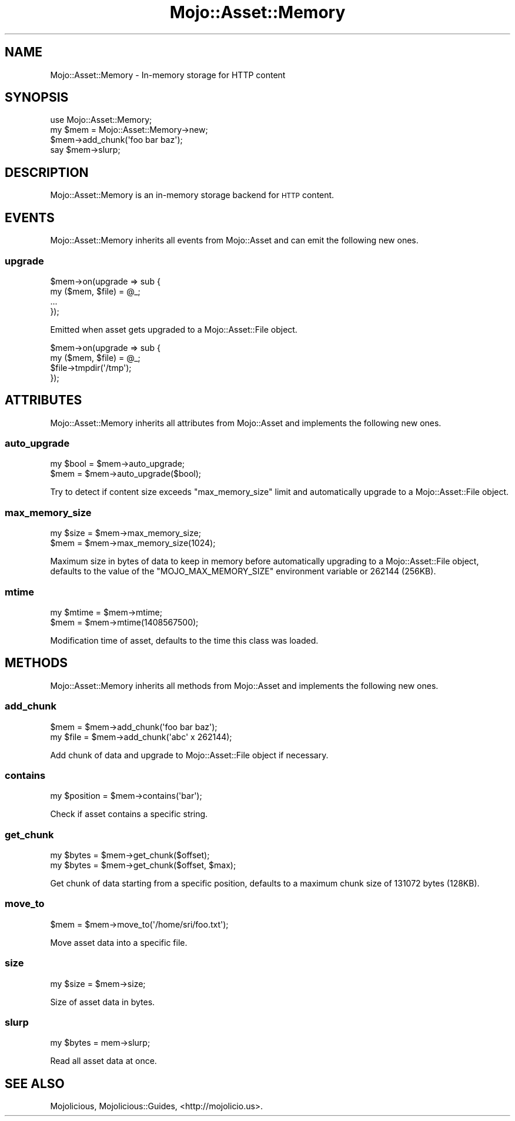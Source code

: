 .\" Automatically generated by Pod::Man 2.25 (Pod::Simple 3.16)
.\"
.\" Standard preamble:
.\" ========================================================================
.de Sp \" Vertical space (when we can't use .PP)
.if t .sp .5v
.if n .sp
..
.de Vb \" Begin verbatim text
.ft CW
.nf
.ne \\$1
..
.de Ve \" End verbatim text
.ft R
.fi
..
.\" Set up some character translations and predefined strings.  \*(-- will
.\" give an unbreakable dash, \*(PI will give pi, \*(L" will give a left
.\" double quote, and \*(R" will give a right double quote.  \*(C+ will
.\" give a nicer C++.  Capital omega is used to do unbreakable dashes and
.\" therefore won't be available.  \*(C` and \*(C' expand to `' in nroff,
.\" nothing in troff, for use with C<>.
.tr \(*W-
.ds C+ C\v'-.1v'\h'-1p'\s-2+\h'-1p'+\s0\v'.1v'\h'-1p'
.ie n \{\
.    ds -- \(*W-
.    ds PI pi
.    if (\n(.H=4u)&(1m=24u) .ds -- \(*W\h'-12u'\(*W\h'-12u'-\" diablo 10 pitch
.    if (\n(.H=4u)&(1m=20u) .ds -- \(*W\h'-12u'\(*W\h'-8u'-\"  diablo 12 pitch
.    ds L" ""
.    ds R" ""
.    ds C` ""
.    ds C' ""
'br\}
.el\{\
.    ds -- \|\(em\|
.    ds PI \(*p
.    ds L" ``
.    ds R" ''
'br\}
.\"
.\" Escape single quotes in literal strings from groff's Unicode transform.
.ie \n(.g .ds Aq \(aq
.el       .ds Aq '
.\"
.\" If the F register is turned on, we'll generate index entries on stderr for
.\" titles (.TH), headers (.SH), subsections (.SS), items (.Ip), and index
.\" entries marked with X<> in POD.  Of course, you'll have to process the
.\" output yourself in some meaningful fashion.
.ie \nF \{\
.    de IX
.    tm Index:\\$1\t\\n%\t"\\$2"
..
.    nr % 0
.    rr F
.\}
.el \{\
.    de IX
..
.\}
.\"
.\" Accent mark definitions (@(#)ms.acc 1.5 88/02/08 SMI; from UCB 4.2).
.\" Fear.  Run.  Save yourself.  No user-serviceable parts.
.    \" fudge factors for nroff and troff
.if n \{\
.    ds #H 0
.    ds #V .8m
.    ds #F .3m
.    ds #[ \f1
.    ds #] \fP
.\}
.if t \{\
.    ds #H ((1u-(\\\\n(.fu%2u))*.13m)
.    ds #V .6m
.    ds #F 0
.    ds #[ \&
.    ds #] \&
.\}
.    \" simple accents for nroff and troff
.if n \{\
.    ds ' \&
.    ds ` \&
.    ds ^ \&
.    ds , \&
.    ds ~ ~
.    ds /
.\}
.if t \{\
.    ds ' \\k:\h'-(\\n(.wu*8/10-\*(#H)'\'\h"|\\n:u"
.    ds ` \\k:\h'-(\\n(.wu*8/10-\*(#H)'\`\h'|\\n:u'
.    ds ^ \\k:\h'-(\\n(.wu*10/11-\*(#H)'^\h'|\\n:u'
.    ds , \\k:\h'-(\\n(.wu*8/10)',\h'|\\n:u'
.    ds ~ \\k:\h'-(\\n(.wu-\*(#H-.1m)'~\h'|\\n:u'
.    ds / \\k:\h'-(\\n(.wu*8/10-\*(#H)'\z\(sl\h'|\\n:u'
.\}
.    \" troff and (daisy-wheel) nroff accents
.ds : \\k:\h'-(\\n(.wu*8/10-\*(#H+.1m+\*(#F)'\v'-\*(#V'\z.\h'.2m+\*(#F'.\h'|\\n:u'\v'\*(#V'
.ds 8 \h'\*(#H'\(*b\h'-\*(#H'
.ds o \\k:\h'-(\\n(.wu+\w'\(de'u-\*(#H)/2u'\v'-.3n'\*(#[\z\(de\v'.3n'\h'|\\n:u'\*(#]
.ds d- \h'\*(#H'\(pd\h'-\w'~'u'\v'-.25m'\f2\(hy\fP\v'.25m'\h'-\*(#H'
.ds D- D\\k:\h'-\w'D'u'\v'-.11m'\z\(hy\v'.11m'\h'|\\n:u'
.ds th \*(#[\v'.3m'\s+1I\s-1\v'-.3m'\h'-(\w'I'u*2/3)'\s-1o\s+1\*(#]
.ds Th \*(#[\s+2I\s-2\h'-\w'I'u*3/5'\v'-.3m'o\v'.3m'\*(#]
.ds ae a\h'-(\w'a'u*4/10)'e
.ds Ae A\h'-(\w'A'u*4/10)'E
.    \" corrections for vroff
.if v .ds ~ \\k:\h'-(\\n(.wu*9/10-\*(#H)'\s-2\u~\d\s+2\h'|\\n:u'
.if v .ds ^ \\k:\h'-(\\n(.wu*10/11-\*(#H)'\v'-.4m'^\v'.4m'\h'|\\n:u'
.    \" for low resolution devices (crt and lpr)
.if \n(.H>23 .if \n(.V>19 \
\{\
.    ds : e
.    ds 8 ss
.    ds o a
.    ds d- d\h'-1'\(ga
.    ds D- D\h'-1'\(hy
.    ds th \o'bp'
.    ds Th \o'LP'
.    ds ae ae
.    ds Ae AE
.\}
.rm #[ #] #H #V #F C
.\" ========================================================================
.\"
.IX Title "Mojo::Asset::Memory 3"
.TH Mojo::Asset::Memory 3 "2015-06-10" "perl v5.14.4" "User Contributed Perl Documentation"
.\" For nroff, turn off justification.  Always turn off hyphenation; it makes
.\" way too many mistakes in technical documents.
.if n .ad l
.nh
.SH "NAME"
Mojo::Asset::Memory \- In\-memory storage for HTTP content
.SH "SYNOPSIS"
.IX Header "SYNOPSIS"
.Vb 1
\&  use Mojo::Asset::Memory;
\&
\&  my $mem = Mojo::Asset::Memory\->new;
\&  $mem\->add_chunk(\*(Aqfoo bar baz\*(Aq);
\&  say $mem\->slurp;
.Ve
.SH "DESCRIPTION"
.IX Header "DESCRIPTION"
Mojo::Asset::Memory is an in-memory storage backend for \s-1HTTP\s0 content.
.SH "EVENTS"
.IX Header "EVENTS"
Mojo::Asset::Memory inherits all events from Mojo::Asset and can emit the
following new ones.
.SS "upgrade"
.IX Subsection "upgrade"
.Vb 4
\&  $mem\->on(upgrade => sub {
\&    my ($mem, $file) = @_;
\&    ...
\&  });
.Ve
.PP
Emitted when asset gets upgraded to a Mojo::Asset::File object.
.PP
.Vb 4
\&  $mem\->on(upgrade => sub {
\&    my ($mem, $file) = @_;
\&    $file\->tmpdir(\*(Aq/tmp\*(Aq);
\&  });
.Ve
.SH "ATTRIBUTES"
.IX Header "ATTRIBUTES"
Mojo::Asset::Memory inherits all attributes from Mojo::Asset and
implements the following new ones.
.SS "auto_upgrade"
.IX Subsection "auto_upgrade"
.Vb 2
\&  my $bool = $mem\->auto_upgrade;
\&  $mem     = $mem\->auto_upgrade($bool);
.Ve
.PP
Try to detect if content size exceeds \*(L"max_memory_size\*(R" limit and
automatically upgrade to a Mojo::Asset::File object.
.SS "max_memory_size"
.IX Subsection "max_memory_size"
.Vb 2
\&  my $size = $mem\->max_memory_size;
\&  $mem     = $mem\->max_memory_size(1024);
.Ve
.PP
Maximum size in bytes of data to keep in memory before automatically upgrading
to a Mojo::Asset::File object, defaults to the value of the
\&\f(CW\*(C`MOJO_MAX_MEMORY_SIZE\*(C'\fR environment variable or \f(CW262144\fR (256KB).
.SS "mtime"
.IX Subsection "mtime"
.Vb 2
\&  my $mtime = $mem\->mtime;
\&  $mem      = $mem\->mtime(1408567500);
.Ve
.PP
Modification time of asset, defaults to the time this class was loaded.
.SH "METHODS"
.IX Header "METHODS"
Mojo::Asset::Memory inherits all methods from Mojo::Asset and implements
the following new ones.
.SS "add_chunk"
.IX Subsection "add_chunk"
.Vb 2
\&  $mem     = $mem\->add_chunk(\*(Aqfoo bar baz\*(Aq);
\&  my $file = $mem\->add_chunk(\*(Aqabc\*(Aq x 262144);
.Ve
.PP
Add chunk of data and upgrade to Mojo::Asset::File object if necessary.
.SS "contains"
.IX Subsection "contains"
.Vb 1
\&  my $position = $mem\->contains(\*(Aqbar\*(Aq);
.Ve
.PP
Check if asset contains a specific string.
.SS "get_chunk"
.IX Subsection "get_chunk"
.Vb 2
\&  my $bytes = $mem\->get_chunk($offset);
\&  my $bytes = $mem\->get_chunk($offset, $max);
.Ve
.PP
Get chunk of data starting from a specific position, defaults to a maximum
chunk size of \f(CW131072\fR bytes (128KB).
.SS "move_to"
.IX Subsection "move_to"
.Vb 1
\&  $mem = $mem\->move_to(\*(Aq/home/sri/foo.txt\*(Aq);
.Ve
.PP
Move asset data into a specific file.
.SS "size"
.IX Subsection "size"
.Vb 1
\&  my $size = $mem\->size;
.Ve
.PP
Size of asset data in bytes.
.SS "slurp"
.IX Subsection "slurp"
.Vb 1
\&  my $bytes = mem\->slurp;
.Ve
.PP
Read all asset data at once.
.SH "SEE ALSO"
.IX Header "SEE ALSO"
Mojolicious, Mojolicious::Guides, <http://mojolicio.us>.
